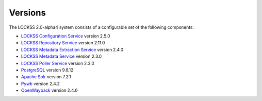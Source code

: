 ========
Versions
========

The LOCKSS 2.0-alpha4 system consists of a configurable set of the following components:

*  `LOCKSS Configuration Service <https://github.com/lockss/laaws-configservice>`_ version 2.5.0

*  `LOCKSS Repository Service <https://github.com/lockss/laaws-repository-service>`_ version 2.11.0

*  `LOCKSS Metadata Extraction Service <https://github.com/lockss/laaws-metadataextractor>`_ version 2.4.0

*  `LOCKSS Metadata Service <https://github.com/lockss/laaws-metadataservice>`_ version 2.3.0

*  `LOCKSS Poller Service <https://github.com/lockss/laaws-poller>`_ version 2.3.0

*  `PostgreSQL <https://www.postgresql.org/>`_ version 9.6.12

*  `Apache Solr <https://lucene.apache.org/solr/>`_ version 7.2.1

*  `Pywb <https://github.com/webrecorder/pywb>`_ version 2.4.2

*  `OpenWayback <https://github.com/iipc/openwayback>`_ version 2.4.0
